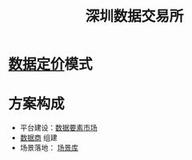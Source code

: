 :PROPERTIES:
:ID:       dd6332e9-f852-490e-9576-bb4815f07367
:END:
#+title: 深圳数据交易所
#+filetags: :数据交易所:数据要素市场:

* [[id:f0cdc439-9a86-4efb-bbee-bbb8b495d71a][数据定价]]模式
  
* 方案构成
  - 平台建设：[[id:86090164-6bbd-4210-8121-773feee6c5b4][数据要素市场]]
  - [[id:41aa0857-2f6b-46ed-b187-7fbfb250db23][数据商]] 组建
  - 场景落地： [[id:7b2c513f-27d5-4192-8b5d-b74a294fcd0a][场景库]]
